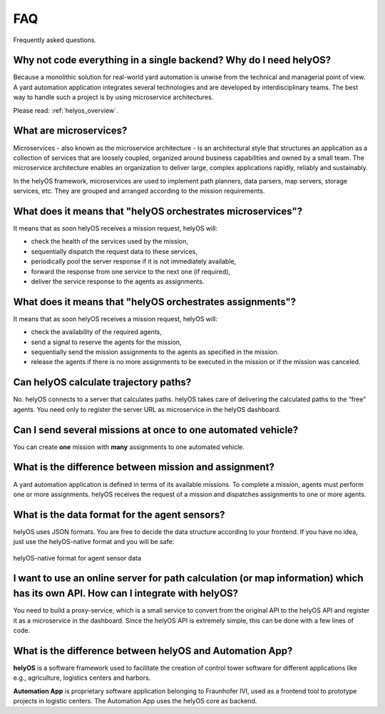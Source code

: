 FAQ
=====

Frequently asked questions.


Why not code everything in a single backend? Why do I need helyOS?
-------------------------------------------------------------------------
Because a monolithic solution for real-world yard automation is unwise from the technical and managerial point of view.
A yard automation application integrates several technologies and are developed by interdisciplinary teams. The best way to handle
such a project is by using microservice architectures.

Please read: :ref:`helyos_overview`.


What are microservices?
-----------------------
Microservices - also known as the microservice architecture - is an architectural style that structures an application as a collection of services that are
loosely coupled, organized around business capabilities and owned by a small team. 
The microservice architecture enables an organization to deliver large, complex applications rapidly, reliably and sustainably. 


| In the helyOS framework, microservices are used to implement path planners, data parsers, map servers, storage services, etc. They are grouped and arranged according to the mission requirements.


What does it means that "helyOS orchestrates microservices"?
------------------------------------------------------------
It means that as soon helyOS receives a mission request, helyOS will:

- check the health of the services used by the mission,
- sequentially dispatch the request data to these services,
- periodically pool the server response if it is not immediately  available,
- forward the response from one service to the next one (if required),
- deliver the service response to the agents as assignments.


What does it means that "helyOS orchestrates assignments"?
-----------------------------------------------------------
It means that as soon helyOS receives a mission request, helyOS will:

- check the availability of the required agents,
- send a signal to reserve the agents for the mission, 
- sequentially send the mission assignments to the agents as specified in the mission.
- release the agents if there is no more assignments to be executed in the mission or if the mission was canceled.





Can helyOS calculate trajectory paths?
--------------------------------------
No. helyOS connects to a server that calculates paths. helyOS takes care of delivering the calculated paths to the “free” agents. 
You need only to register the server URL as microservice in the helyOS dashboard.



Can I send several missions at once to one automated vehicle?
-------------------------------------------------------------
You can create **one** mission with **many** assignments to one automated vehicle.


What is the difference between mission and assignment?
-------------------------------------------------------------
A yard automation application is defined in terms of its available missions. 
To complete a mission, agents must perform one or more assignments. 
helyOS receives the request of a mission and dispatches assignments to one or more agents.


What is the data format for the agent sensors?
---------------------------------------------------
helyOS uses JSON formats. You are free to decide the data structure according to your frontend.
If you have no idea, just use the helyOS-native format and you will be safe:

.. figure:: ./img/helyos_native_sensor.png
    :align: center
    :width: 700

    helyOS-native format for agent sensor data 


I want to use an online server for path calculation (or map information) which has its own API. How can I integrate with helyOS?
--------------------------------------------------------------------------------------------------------------------------------
You need to build a proxy-service, which is a small service to convert from the original API to the helyOS API and register it as a microservice in the dashboard.
Since the helyOS API is extremely simple, this can be done with a few lines of code.


What is the difference between helyOS and Automation App?
----------------------------------------------------------

**helyOS** is a software framework used to facilitate the creation of control tower software for different applications like e.g., agriculture, logistics centers and harbors.

| **Automation App** is proprietary software application belonging to Fraunhofer IVI, used as a frontend tool to prototype projects in logistic centers. The Automation App uses the helyOS core as backend.








